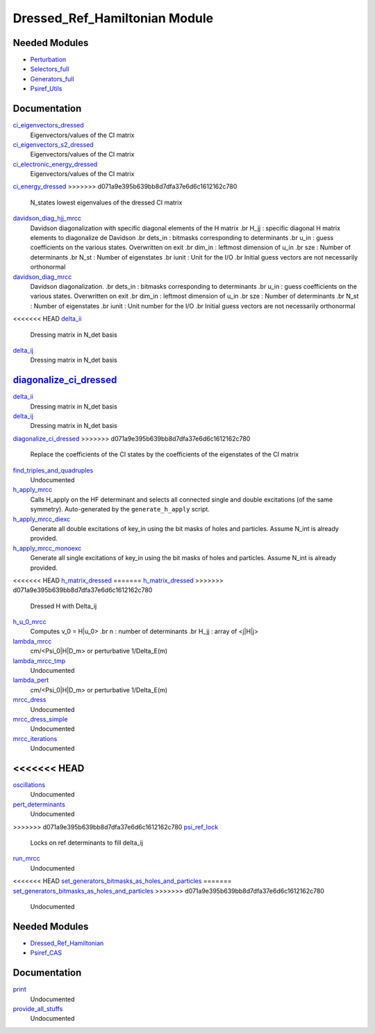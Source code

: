 ===========
Dressed_Ref_Hamiltonian Module
===========

Needed Modules
==============

.. Do not edit this section. It was auto-generated from the
.. by the `update_README.py` script.

.. image:: tree_dependency.png

* `Perturbation <http://github.com/LCPQ/quantum_package/tree/master/src/Perturbation>`_
* `Selectors_full <http://github.com/LCPQ/quantum_package/tree/master/src/Selectors_full>`_
* `Generators_full <http://github.com/LCPQ/quantum_package/tree/master/src/Generators_full>`_
* `Psiref_Utils <http://github.com/LCPQ/quantum_package/tree/master/src/Psiref_Utils>`_

Documentation
=============

.. Do not edit this section. It was auto-generated from the
.. by the `update_README.py` script.

`ci_eigenvectors_dressed <http://github.com/LCPQ/quantum_package/tree/master/src/MRCC_Utils/mrcc_utils.irp.f#L166>`_
  Eigenvectors/values of the CI matrix


`ci_eigenvectors_s2_dressed <http://github.com/LCPQ/quantum_package/tree/master/src/MRCC_Utils/mrcc_utils.irp.f#L167>`_
  Eigenvectors/values of the CI matrix


`ci_electronic_energy_dressed <http://github.com/LCPQ/quantum_package/tree/master/src/MRCC_Utils/mrcc_utils.irp.f#L165>`_
  Eigenvectors/values of the CI matrix


`ci_energy_dressed <http://github.com/LCPQ/quantum_package/tree/master/src/MRCC_Utils/mrcc_utils.irp.f#L232>`_
>>>>>>> d071a9e395b639bb8d7dfa37e6d6c1612162c780
  N_states lowest eigenvalues of the dressed CI matrix


`davidson_diag_hjj_mrcc <http://github.com/LCPQ/quantum_package/tree/master/src/MRCC_Utils/davidson.irp.f#L56>`_
  Davidson diagonalization with specific diagonal elements of the H matrix
  .br
  H_jj : specific diagonal H matrix elements to diagonalize de Davidson
  .br
  dets_in : bitmasks corresponding to determinants
  .br
  u_in : guess coefficients on the various states. Overwritten
  on exit
  .br
  dim_in : leftmost dimension of u_in
  .br
  sze : Number of determinants
  .br
  N_st : Number of eigenstates
  .br
  iunit : Unit for the I/O
  .br
  Initial guess vectors are not necessarily orthonormal


`davidson_diag_mrcc <http://github.com/LCPQ/quantum_package/tree/master/src/MRCC_Utils/davidson.irp.f#L1>`_
  Davidson diagonalization.
  .br
  dets_in : bitmasks corresponding to determinants
  .br
  u_in : guess coefficients on the various states. Overwritten
  on exit
  .br
  dim_in : leftmost dimension of u_in
  .br
  sze : Number of determinants
  .br
  N_st : Number of eigenstates
  .br
  iunit : Unit number for the I/O
  .br
  Initial guess vectors are not necessarily orthonormal


<<<<<<< HEAD
`delta_ii <http://github.com/LCPQ/quantum_package/tree/master/src/MRCC_Utils/mrcc_utils.irp.f#L45>`_
  Dressing matrix in N_det basis


`delta_ij <http://github.com/LCPQ/quantum_package/tree/master/src/MRCC_Utils/mrcc_utils.irp.f#L44>`_
  Dressing matrix in N_det basis


`diagonalize_ci_dressed <http://github.com/LCPQ/quantum_package/tree/master/src/MRCC_Utils/mrcc_utils.irp.f#L165>`_
=======
`delta_ii <http://github.com/LCPQ/quantum_package/tree/master/src/MRCC_Utils/mrcc_utils.irp.f#L104>`_
  Dressing matrix in N_det basis


`delta_ij <http://github.com/LCPQ/quantum_package/tree/master/src/MRCC_Utils/mrcc_utils.irp.f#L103>`_
  Dressing matrix in N_det basis


`diagonalize_ci_dressed <http://github.com/LCPQ/quantum_package/tree/master/src/MRCC_Utils/mrcc_utils.irp.f#L247>`_
>>>>>>> d071a9e395b639bb8d7dfa37e6d6c1612162c780
  Replace the coefficients of the CI states by the coefficients of the
  eigenstates of the CI matrix


`find_triples_and_quadruples <http://github.com/LCPQ/quantum_package/tree/master/src/MRCC_Utils/mrcc_dress.irp.f#L206>`_
  Undocumented


`h_apply_mrcc <http://github.com/LCPQ/quantum_package/tree/master/src/MRCC_Utils/H_apply.irp.f_shell_27#L422>`_
  Calls H_apply on the HF determinant and selects all connected single and double
  excitations (of the same symmetry). Auto-generated by the ``generate_h_apply`` script.


`h_apply_mrcc_diexc <http://github.com/LCPQ/quantum_package/tree/master/src/MRCC_Utils/H_apply.irp.f_shell_27#L1>`_
  Generate all double excitations of key_in using the bit masks of holes and
  particles.
  Assume N_int is already provided.


`h_apply_mrcc_monoexc <http://github.com/LCPQ/quantum_package/tree/master/src/MRCC_Utils/H_apply.irp.f_shell_27#L273>`_
  Generate all single excitations of key_in using the bit masks of holes and
  particles.
  Assume N_int is already provided.


<<<<<<< HEAD
`h_matrix_dressed <http://github.com/LCPQ/quantum_package/tree/master/src/MRCC_Utils/mrcc_utils.irp.f#L58>`_
=======
`h_matrix_dressed <http://github.com/LCPQ/quantum_package/tree/master/src/MRCC_Utils/mrcc_utils.irp.f#L140>`_
>>>>>>> d071a9e395b639bb8d7dfa37e6d6c1612162c780
  Dressed H with Delta_ij


`h_u_0_mrcc <http://github.com/LCPQ/quantum_package/tree/master/src/MRCC_Utils/davidson.irp.f#L360>`_
  Computes v_0 = H|u_0>
  .br
  n : number of determinants
  .br
  H_jj : array of <j|H|j>


`lambda_mrcc <http://github.com/LCPQ/quantum_package/tree/master/src/MRCC_Utils/mrcc_utils.irp.f#L5>`_
  cm/<Psi_0|H|D_m> or perturbative 1/Delta_E(m)


`lambda_mrcc_tmp <http://github.com/LCPQ/quantum_package/tree/master/src/MRCC_Utils/mrcc_utils.irp.f#L81>`_
  Undocumented


`lambda_pert <http://github.com/LCPQ/quantum_package/tree/master/src/MRCC_Utils/mrcc_utils.irp.f#L6>`_
  cm/<Psi_0|H|D_m> or perturbative 1/Delta_E(m)


`mrcc_dress <http://github.com/LCPQ/quantum_package/tree/master/src/MRCC_Utils/mrcc_dress.irp.f#L15>`_
  Undocumented


`mrcc_dress_simple <http://github.com/LCPQ/quantum_package/tree/master/src/MRCC_Utils/mrcc_dress.irp.f#L160>`_
  Undocumented


`mrcc_iterations <http://github.com/LCPQ/quantum_package/tree/master/src/MRCC_Utils/mrcc_general.irp.f#L7>`_
  Undocumented


<<<<<<< HEAD
=======
`oscillations <http://github.com/LCPQ/quantum_package/tree/master/src/MRCC_Utils/mrcc_utils.irp.f#L86>`_
  Undocumented


`pert_determinants <http://github.com/LCPQ/quantum_package/tree/master/src/MRCC_Utils/mrcc_utils.irp.f#L1>`_
  Undocumented


>>>>>>> d071a9e395b639bb8d7dfa37e6d6c1612162c780
`psi_ref_lock <http://github.com/LCPQ/quantum_package/tree/master/src/MRCC_Utils/mrcc_dress.irp.f#L3>`_
  Locks on ref determinants to fill delta_ij


`run_mrcc <http://github.com/LCPQ/quantum_package/tree/master/src/MRCC_Utils/mrcc_general.irp.f#L1>`_
  Undocumented


<<<<<<< HEAD
`set_generators_bitmasks_as_holes_and_particles <http://github.com/LCPQ/quantum_package/tree/master/src/MRCC_Utils/mrcc_general.irp.f#L38>`_
=======
`set_generators_bitmasks_as_holes_and_particles <http://github.com/LCPQ/quantum_package/tree/master/src/MRCC_Utils/mrcc_general.irp.f#L69>`_
>>>>>>> d071a9e395b639bb8d7dfa37e6d6c1612162c780
  Undocumented

Needed Modules
==============
.. Do not edit this section It was auto-generated
.. by the `update_README.py` script.


.. image:: tree_dependency.png

* `Dressed_Ref_Hamiltonian <http://github.com/LCPQ/quantum_package/tree/master/plugins/Dressed_Ref_Hamiltonian>`_
* `Psiref_CAS <http://github.com/LCPQ/quantum_package/tree/master/plugins/Psiref_CAS>`_

Documentation
=============
.. Do not edit this section It was auto-generated
.. by the `update_README.py` script.


`print <http://github.com/LCPQ/quantum_package/tree/master/plugins/CAS_effective_Hamiltonian/print_exchange_question.irp.f#L1>`_
  Undocumented


`provide_all_stuffs <http://github.com/LCPQ/quantum_package/tree/master/plugins/CAS_effective_Hamiltonian/print_exchange_question.irp.f#L7>`_
  Undocumented

